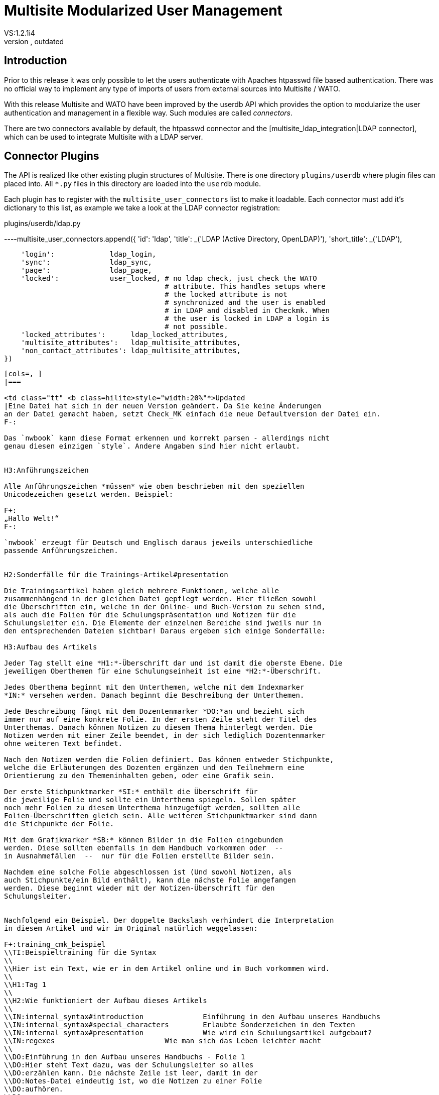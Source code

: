 = Multisite Modularized User Management
:revdate: outdated
VS:1.2.1i4
[.seealso][#multisite]KW:multisite,web,user,management,userdb

== Introduction

Prior to this release it was only possible to let the users authenticate
with Apaches htpasswd file based authentication. There was no official
way to implement any type of imports of users from external sources into
Multisite / WATO.

With this release Multisite and WATO have been improved by the userdb
API which provides the option to modularize the user authentication and
management in a flexible way. Such modules are called _connectors_.

There are two connectors available by default, the htpasswd connector and
the [multisite_ldap_integration|LDAP connector], which can be used to 
integrate Multisite with a LDAP server.

== Connector Plugins

The API is realized like other existing plugin structures of Multisite.
There is one directory `plugins/userdb` where plugin files can
placed into. All `*.py` files in this directory are loaded into
the `userdb` module.

Each plugin has to register with the `multisite_user_connectors`
list to make it loadable. Each connector must add it's dictionary to this
list, as example we take a look at the LDAP connector registration:

.plugins/userdb/ldap.py

----multisite_user_connectors.append({
    'id':          'ldap',
    'title':       _('LDAP (Active Directory, OpenLDAP)'),
    'short_title': _('LDAP'),

    'login':             ldap_login,
    'sync':              ldap_sync,
    'page':              ldap_page,
    'locked':            user_locked, # no ldap check, just check the WATO
                                      # attribute. This handles setups where
                                      # the locked attribute is not 
                                      # synchronized and the user is enabled
                                      # in LDAP and disabled in Checkmk. When
                                      # the user is locked in LDAP a login is
                                      # not possible.
    'locked_attributes':      ldap_locked_attributes,
    'multisite_attributes':   ldap_multisite_attributes,
    'non_contact_attributes': ldap_multisite_attributes,
})
----

[cols=, ]
|===

<td class="tt" <b class=hilite>style="width:20%"*>Updated
|Eine Datei hat sich in der neuen Version geändert. Da Sie keine Änderungen
an der Datei gemacht haben, setzt Check_MK einfach die neue Defaultversion der Datei ein.
F-:

Das `nwbook` kann diese Format erkennen und korrekt parsen - allerdings nicht
genau diesen einzigen `style`. Andere Angaben sind hier nicht erlaubt.


H3:Anführungszeichen

Alle Anführungszeichen *müssen* wie oben beschrieben mit den speziellen
Unicodezeichen gesetzt werden. Beispiel:

F+:
„Hallo Welt!“
F-:

`nwbook` erzeugt für Deutsch und Englisch daraus jeweils unterschiedliche
passende Anführungszeichen.


H2:Sonderfälle für die Trainings-Artikel#presentation

Die Trainingsartikel haben gleich mehrere Funktionen, welche alle
zusammenhängend in der gleichen Datei gepflegt werden. Hier fließen sowohl
die Überschriften ein, welche in der Online- und Buch-Version zu sehen sind,
als auch die Folien für die Schulungspräsentation und Notizen für die
Schulungsleiter ein. Die Elemente der einzelnen Bereiche sind jweils nur in
den entsprechenden Dateien sichtbar! Daraus ergeben sich einige Sonderfälle:

H3:Aufbau des Artikels

Jeder Tag stellt eine *H1:*-Überschrift dar und ist damit die oberste Ebene. Die
jeweiligen Oberthemen für eine Schulungseinheit ist eine *H2:*-Überschrift.

Jedes Oberthema beginnt mit den Unterthemen, welche mit dem Indexmarker
*IN:* versehen werden. Danach beginnt die Beschreibung der Unterthemen.

Jede Beschreibung fängt mit dem Dozentenmarker *DO:*an und bezieht sich
immer nur auf eine konkrete Folie. In der ersten Zeile steht der Titel des
Unterthemas. Danach können Notizen zu diesem Thema hinterlegt werden. Die
Notizen werden mit einer Zeile beendet, in der sich lediglich Dozentenmarker
ohne weiteren Text befindet.

Nach den Notizen werden die Folien definiert. Das können entweder Stichpunkte,
welche die Erläuterungen des Dozenten ergänzen und den Teilnehmern eine
Orientierung zu den Themeninhalten geben, oder eine Grafik sein.

Der erste Stichpunktmarker *SI:* enthält die Überschrift für
die jeweilige Folie und sollte ein Unterthema spiegeln. Sollen später
noch mehr Folien zu diesem Unterthema hinzugefügt werden, sollten alle
Folien-Überschriften gleich sein. Alle weiteren Stichpunktmarker sind dann
die Stichpunkte der Folie.

Mit dem Grafikmarker *SB:* können Bilder in die Folien eingebunden
werden. Diese sollten ebenfalls in dem Handbuch vorkommen oder  --
in Ausnahmefällen  --  nur für die Folien erstellte Bilder sein.

Nachdem eine solche Folie abgeschlossen ist (Und sowohl Notizen, als
auch Stichpunkte/ein Bild enthält), kann die nächste Folie angefangen
werden. Diese beginnt wieder mit der Notizen-Überschrift für den
Schulungsleiter.


Nachfolgend ein Beispiel. Der doppelte Backslash verhindert die Interpretation
in diesem Artikel und wir im Original natürlich weggelassen:

F+:training_cmk_beispiel
\\TI:Beispieltraining für die Syntax
\\
\\Hier ist ein Text, wie er in dem Artikel online und im Buch vorkommen wird.
\\
\\H1:Tag 1
\\
\\H2:Wie funktioniert der Aufbau dieses Artikels
\\
\\IN:internal_syntax#introduction              Einführung in den Aufbau unseres Handbuchs
\\IN:internal_syntax#special_characters        Erlaubte Sonderzeichen in den Texten
\\IN:internal_syntax#presentation              Wie wird ein Schulungsartikel aufgebaut?
\\IN:regexes                          Wie man sich das Leben leichter macht
\\
\\DO:Einführung in den Aufbau unseres Handbuchs - Folie 1
\\DO:Hier steht Text dazu, was der Schulungsleiter so alles
\\DO:erzählen kann. Die nächste Zeile ist leer, damit in der
\\DO:Notes-Datei eindeutig ist, wo die Notizen zu einer Folie
\\DO:aufhören.
\\DO:
\\SI:Einführung in den Aufbau unseres Handbuchs
\\SI:erster Stichpunkt
\\SI:Mehr als drei Stichpunkte nur in Ausnahmefällen
\\SI:Nach dem letzten Stichpunkt eine Leerzeile
\\
\\DO:Einführung in den Aufbau unseres Handbuchs - Folie 2
\\DO:Noch mehr Text.
\\DO:
\\SI:Einführung in den Aufbau unseres Handbuchs
\\SI:Überschrift immer gleich halten
\\SI:drei Stichpunkte sind übersichtlich und ergänzen
\\SI:mehr Stichpunkte lenken eher vom Schulungsleiter ab
\\
\\DO:Erlaubte Sonderzeichen in den Texten - Folie 1
\\DO:
\\SB:eine_schoene_grafik.png
F-:

H1:Workflow, Arbeit mit Jira

H2:Arbeit mit Tickets

H3:Erzeugen eines Tickets

Wir arbeiten nur mit drei verschiedenen *Issue Types*:

NL:Epic: Große Aufgabe, die fortwährend andauert (z.B. Legacy-Dokumentation loswerden). So ein Ticket beinhaltet normalerweise Subtickets.
NL:Story: Normale Aufgabe, z.B. einen Artikel schreiben. Oder etwas anderes, was eher Tage als Stunden Zeit braucht.
NL:Task: Kleine Aufgabe oder Bug, etwas, das man in kurzer Zeit erledigen kann.

Wir verwenden folgende *Components*:

LI:Artikel
LI:Buchlayout
LI:HTML-Layout
LI:Schulungen
LI:Appliance

H2:Übersetzung

Wenn ein Artikel bereit ist für die Übersetzung ins Englische, übergibt man das Ticket an Marcel und
setzt den Status auf {{Ready for Translation}}.

H2:Reviews

Per Default arbeiten wir bei Reviews ohne Gerrit sondern mit Kommentaren --
entweder im Artikelquelltext oder mündlich (Telefon, etc.). Zwei können
untereinander vereinbaren, dass sie miteinander Gerrit einsetzen wollen.

Wenn wir im Quelltext kommentieren, machen wir das mit COMMENT[...].

Wann machen wir überhaupt Reviews?

LI:Neue Artikel
LI:Substanzielle inhaltliche Änderungen in bestehenden Artikeln
LI:Zeugs was Anfänger gemacht haben
LI:Wenn man sich selbst unsicher ist
|===
    <tr><th>Attribute</th><th>Description</th></tr>
    <tr>
        <td>`id`
        <td>This is the identifier of the connector. It has to be unique
        compared to all other connectors.
        
    </tr>
    <tr>
        <td>`title`
        <td>The human readable title of the connector. It is shown to the
        user in WATO to identify the connector.
        
    </tr>
    <tr>
        <td>`short_title`
        <td>The title of the connector in short. It is shown e.g. in the
        users and contancts table to identify the connector.
        
    </tr>
    <tr>
        <td>`login`
        <td><p>Takes the reference to a hook function as value. This is called
        when a user likes to authenticate with Multisite (filled and submitted
        the login form). The functions task is to verify the user credentials.</p>
        <p>The function must take two parameters, the `username` and the
        `password`.</p>
        <p>The function must return one of the three values:
        <ul>
        <li>`True`: The user has entered valid credentials.</li>
        <li>`False`: The user has entered invalid credentials.</li>
        <li>`None`: Unknown user for this connector. Try next connector.</li>
        </ul>
        </p>
        
    </tr>
    <tr>
        <td>`sync`
        <td><p>Takes the reference to a hook function as value. This is called
        in several situations:
        <ul>
        <li>When opening the &quot;Users & Contacts&quot; page of WATO</li>
        <li>Before activating the pending changes in WATO</li>
        <li>Distributed WATO: After receiving a new snapshot on slave sites</li>
        <li>Only for a single user, when a user is created during first login</li>
        <li>_LDAP_: On page rendering, when the LDAP cache needs to be renewed (`ldap_cache_livetime`)</li>
        </ul></p>
        <p>The return value of this function is not processed. If an exception occurs,
        the connectors sync function is terminated and the sync function of the next
        connector is processed.</p>
        <p>The function must deal with the two parameters `add_to_changelog` 
        to create a changelog entry or none and `only_username` to only synchronize
        the given user or all users.</p>
        
    </tr>
    <tr>
        <td>`page`
        <td><p>Takes the reference to a hook function as value. This is called on each
        http request to the multisite code. This are not only the pages requested by
        the user, but also the ajax requests which are used to update the contents
        shown to the user. So be careful when implementing things in this hook, it
        will be called often.</p>
        <p>The hook function is called without arguments. The returned value is ignored.
        If an exception occurs, the connectors sync function is terminated and the sync
        function of the next connector is processed.</p>
        
    </tr>
    <tr>
        <td>`locked`
        <td><p>Takes the reference to a hook function as value. This is called after a
        successfull login (and optional user account creation). It checks whether or not 
        the user is locked and therefor not allowed to login. In htpasswd connector the
        function checks whether or not there is a "!" in front of the password. But when
        using other conectors it might be neccessary to validate the users `locked`
        attribute.</p>
        <p>The hook function is called with the `username` to be checked as argument.
        It must return `True` if the user is locked and `False` if the user
        is allowed to login.</p>
        
    </tr>
    <tr>
        <td>`locked_attributes`
        <td><p>Takes the reference to a hook function as value. It is called by WATO when
        a user assigned to this connector is being edited. It is called to gather the list of WATO
        attributes which should be read only in the editing dialog.</p>
        <p>The function is called without arguments and must return a list of WATO attribute
        names to be locked.</p>
        
    </tr>
    <tr>
        <td>`multisite_attributes`
        <td><p>Takes the reference to a hook function as value. It is called by WATO when
        a user assigned to this connector is saved. It is called to gather the list of WATO
        attributes which should be saved in the Multisite configuration (`users.mk`).</p>
        <p>The function is called without arguments and must return a list of WATO attribute names.</p>
    </tr>
    <tr>
        <td>`non_contact_attributes`
        <td><p>Takes the reference to a hook function as value. It is called by WATO when
        a user assigned to this connector is saved. It is called to gather the list of WATO
        attributes which should _not_ be saved in the Check_MKs contact config (`contacts.mk`).</p>
        <p>The function is called without arguments and must return a list of WATO attribute names.</p>
    </tr>
|===

== Authentication with Multiple Connectors

The authentication of users is done after the user entered the credentials into the login dialog
and submitted the form. Multisite is calling the `login` hook functions of all connectors
in the order the connectors are registered. Each connector has the option to validate the credentials
of the user or simply skip validation and let the next connectors validate the user.

When a connector rates the credentials of the user to be correct, all other connectors are skipped
and the user is logged in. When a connector comes to the result that the credentials belong to an
existing user but are wrong, the user is sent back to the login form for a retry.

== The Default User Profile

All users created by the synchronization function should be initialized with the function
`new_user_template(&lt;connector_id&gt;)`. It uses the default user profile to e.g. assign
the user a default role.

The default user profile can be customized using the "Global Settings" dialog of WATO. You can find
this option in the "User Management" section. Currently you can configure the roles and contactgroups
which should be assigned to new users.
